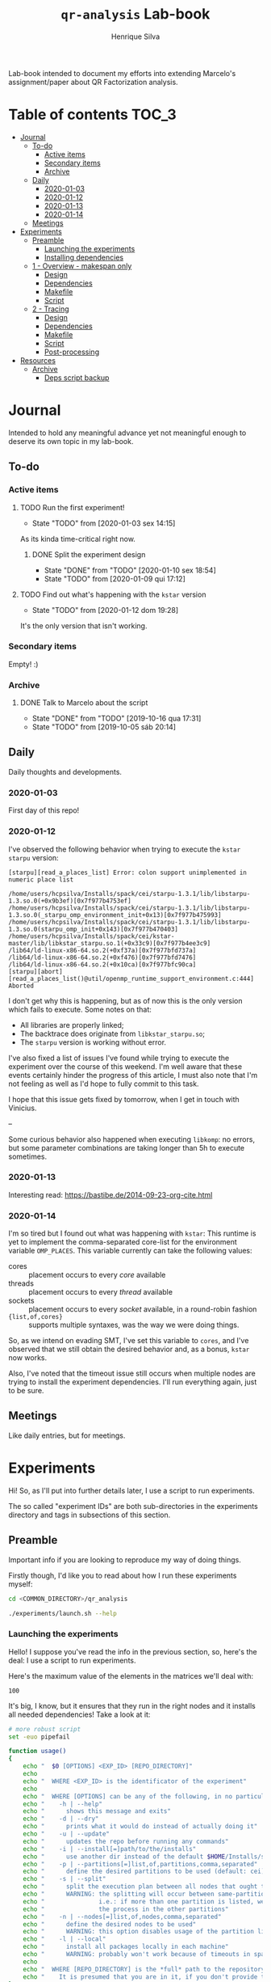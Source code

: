 #+title: =qr-analysis= Lab-book
#+author: Henrique Silva
#+email: hcpsilva@inf.ufrgs.br
#+infojs_opt:
#+property: session *R*
#+property: cache yes
#+property: results graphics
#+property: exports both
#+property: tangle yes
#+seq_todo: TODO(t!) STARTED(s!) WAITING(w!) | DONE(d!) CANCELLED(c!) DEFERRED(f!)

Lab-book intended to document my efforts into extending Marcelo's
assignment/paper about QR Factorization analysis.

* Table of contents                                                   :TOC_3:
- [[#journal][Journal]]
  - [[#to-do][To-do]]
    - [[#active-items][Active items]]
    - [[#secondary-items][Secondary items]]
    - [[#archive][Archive]]
  - [[#daily][Daily]]
    - [[#2020-01-03][2020-01-03]]
    - [[#2020-01-12][2020-01-12]]
    - [[#2020-01-13][2020-01-13]]
    - [[#2020-01-14][2020-01-14]]
  - [[#meetings][Meetings]]
- [[#experiments][Experiments]]
  - [[#preamble][Preamble]]
    - [[#launching-the-experiments][Launching the experiments]]
    - [[#installing-dependencies][Installing dependencies]]
  - [[#1---overview---makespan-only][1 - Overview - makespan only]]
    - [[#design][Design]]
    - [[#dependencies][Dependencies]]
    - [[#makefile][Makefile]]
    - [[#script][Script]]
  - [[#2---tracing][2 - Tracing]]
    - [[#design-1][Design]]
    - [[#dependencies-1][Dependencies]]
    - [[#makefile-1][Makefile]]
    - [[#script-1][Script]]
    - [[#post-processing][Post-processing]]
- [[#resources][Resources]]
  - [[#archive-1][Archive]]
    - [[#deps-script-backup][Deps script backup]]

* Journal
:PROPERTIES:
:ATTACH_DIR: attachments/
:END:

Intended to hold any meaningful advance yet not meaningful enough to deserve its
own topic in my lab-book.

** To-do

*** Active items

**** TODO Run the first experiment!
- State "TODO"       from              [2020-01-03 sex 14:15]

As its kinda time-critical right now.

***** DONE Split the experiment design
CLOSED: [2020-01-10 sex 18:54]
- State "DONE"       from "TODO"       [2020-01-10 sex 18:54]
- State "TODO"       from              [2020-01-09 qui 17:12]

**** TODO Find out what's happening with the =kstar= version
- State "TODO"       from              [2020-01-12 dom 19:28]

It's the only version that isn't working.

*** Secondary items

Empty! :)

*** Archive

**** DONE Talk to Marcelo about the script
CLOSED: [2019-10-16 qua 17:31]
- State "DONE"       from "TODO"       [2019-10-16 qua 17:31]
- State "TODO"       from              [2019-10-05 sáb 20:14]

** Daily

Daily thoughts and developments.

*** 2020-01-03

First day of this repo!

*** 2020-01-12

I've observed the following behavior when trying to execute the =kstar starpu=
version:

#+begin_example
[starpu][read_a_places_list] Error: colon support unimplemented in numeric place list

/home/users/hcpsilva/Installs/spack/cei/starpu-1.3.1/lib/libstarpu-1.3.so.0(+0x9b3ef)[0x7f977b4753ef]
/home/users/hcpsilva/Installs/spack/cei/starpu-1.3.1/lib/libstarpu-1.3.so.0(_starpu_omp_environment_init+0x13)[0x7f977b475993]
/home/users/hcpsilva/Installs/spack/cei/starpu-1.3.1/lib/libstarpu-1.3.so.0(starpu_omp_init+0x143)[0x7f977b470403]
/home/users/hcpsilva/Installs/spack/cei/kstar-master/lib/libkstar_starpu.so.1(+0x33c9)[0x7f977b4ee3c9]
/lib64/ld-linux-x86-64.so.2(+0xf37a)[0x7f977bfd737a]
/lib64/ld-linux-x86-64.so.2(+0xf476)[0x7f977bfd7476]
/lib64/ld-linux-x86-64.so.2(+0x10ca)[0x7f977bfc90ca]
[starpu][abort][read_a_places_list()@util/openmp_runtime_support_environment.c:444]
Aborted
#+end_example

I don't get why this is happening, but as of now this is the only version which
fails to execute. Some notes on that:

- All libraries are properly linked;
- The backtrace does originate from =libkstar_starpu.so=;
- The =starpu= version is working without error.

I've also fixed a list of issues I've found while trying to execute the
experiment over the course of this weekend. I'm well aware that these events
certainly hinder the progress of this article, I must also note that I'm not
feeling as well as I'd hope to fully commit to this task.

I hope that this issue gets fixed by tomorrow, when I get in touch with
Vinicius.

--

Some curious behavior also happened when executing =libkomp=: no errors, but
some parameter combinations are taking longer than 5h to execute sometimes.

*** 2020-01-13

Interesting read: [[https://bastibe.de/2014-09-23-org-cite.html]]

*** 2020-01-14

I'm so tired but I found out what was happening with =kstar=:
This runtime is yet to implement the comma-separated core-list for the
environment variable =OMP_PLACES=. This variable currently can take the
following values:

- cores :: placement occurs to every /core/ available
- threads :: placement occurs to every /thread/ available
- sockets :: placement occurs to every /socket/ available, in a round-robin
             fashion
- ={list,of,cores}= :: supports multiple syntaxes, was the way we were doing
     things.

So, as we intend on evading SMT, I've set this variable to =cores=, and I've
observed that we still obtain the desired behavior and, as a bonus, =kstar= now
works.

Also, I've noted that the timeout issue still occurs when multiple nodes are
trying to install the experiment dependencies. I'll run everything again, just
to be sure.

** Meetings

Like daily entries, but for meetings.

* Experiments

Hi! So, as I'll put into further details later, I use a script to run
experiments.

The so called "experiment IDs" are both sub-directories in the experiments
directory and tags in subsections of this section.

** Preamble

Important info if you are looking to reproduce my way of doing things.

Firstly though, I'd like you to read about how I run these experiments myself:

#+begin_src bash :exports both
cd <COMMON_DIRECTORY>/qr_analysis

./experiments/launch.sh --help
#+end_src

*** Launching the experiments

Hello! I suppose you've read the info in the previous section, so, here's the
deal: I use a script to run experiments.

Here's the maximum value of the elements in the matrices we'll deal with:

#+name: values_range
#+begin_src bash :results output :exports results
echo 100
#+end_src

#+RESULTS: values_range
: 100

It's big, I know, but it ensures that they run in the right nodes and it
installs all needed dependencies! Take a look at it:

#+begin_src bash :shebang "#!/bin/bash" :results none :tangle experiments/launch.sh
# more robust script
set -euo pipefail

function usage()
{
    echo "  $0 [OPTIONS] <EXP_ID> [REPO_DIRECTORY]"
    echo
    echo "  WHERE <EXP_ID> is the identificator of the experiment"
    echo
    echo "  WHERE [OPTIONS] can be any of the following, in no particular order:"
    echo "    -h | --help"
    echo "      shows this message and exits"
    echo "    -d | --dry"
    echo "      prints what it would do instead of actually doing it"
    echo "    -u | --update"
    echo "      updates the repo before running any commands"
    echo "    -i | --install[=]path/to/the/installs"
    echo "      use another dir instead of the default $HOME/Installs/spack"
    echo "    -p | --partitions[=]list,of,partitions,comma,separated"
    echo "      define the desired partitions to be used (default: cei)"
    echo "    -s | --split"
    echo "      split the execution plan between all nodes that ought to be used"
    echo "      WARNING: the splitting will occur between same-partition nodes only"
    echo "               i.e.: if more than one partition is listed, we'll repeat"
    echo "               the process in the other partitions"
    echo "    -n | --nodes[=]list,of,nodes,comma,separated"
    echo "      define the desired nodes to be used"
    echo "      WARNING: this option disables usage of the partition list!"
    echo "    -l | --local"
    echo "      install all packages locally in each machine"
    echo "      WARNING: probably won't work because of timeouts in spack"
    echo
    echo "  WHERE [REPO_DIRECTORY] is the *full* path to the repository"
    echo "    It is presumed that you are in it, if you don't provide this argument"
}

for i in "$@"; do
    case $i in
        -h|--help)
            echo "USAGE:"
            usage
            exit
            ;;
        -d|--dry)
            DRY=echo
            shift
            ;;
        -u|--update)
            git pull
            shift
            ;;
        --install=*)
            INSTALL_DIR=${i#*=}
            shift
            ;;
        -i|--install)
            shift
            INSTALL_DIR=$1
            shift
            ;;
        -s|--split)
            SPLIT=true
            shift
            ;;
        --partitions=*)
            PARTITIONLIST=$(tr ',' ' ' <<<${i#*=})
            shift
            ;;
        -p|--partitions)
            shift
            PARTITIONLIST=$(tr ',' ' ' <<<$1)
            shift
            ;;
        --nodes=*)
            NODELIST=$(tr ',' '\n' <<<${i#*=})
            PARTITIONLIST=$(sed -E 's/([0-9]+)//g' <<<$NODELIST | uniq | xargs)
            shift
            ;;
        -n|--nodes)
            shift
            NODELIST=$(tr ',' '\n' <<<$1)
            PARTITIONLIST=$(sed -E 's/([0-9]+)//g' <<<$NODELIST | uniq | xargs)
            shift
            ;;
        -l|--local)
            INSTALL_DIR=/scratch/$USER/.installs
            LOCAL=true
            shift
            ;;
    esac
done

# directory with needed dependencies installed
INSTALL_DIR=${INSTALL_DIR:-$HOME/Installs/spack}

# the experiment id
EXPERIMENT_ID=$1

# the work (repo) dir
REPO_DIR=${2:-$PWD}

# default run partition
PARTITIONLIST=${PARTITIONLIST:-cei}

# local install boolean
LOCAL=${LOCAL:-false}

# the split plan boolean
SPLIT=${SPLIT:-false}

if [[ $REPO_DIR != /* ]]; then
    echo "Path to repository is not absolute, please use the absolute path..."
    exit
fi

if [[ $INSTALL_DIR != /* ]]; then
    echo "Path to installation dir is not absolute, please use the absolute path..."
    exit
fi

EXP_DIR=$(find $REPO_DIR -type d -path "*/experiments/$EXPERIMENT_ID")
if [ ! -n "$EXP_DIR" ]; then
    echo "There isn't any experiment with this ID..."
    exit
fi

pushd $REPO_DIR

for partition in $PARTITIONLIST; do
    # lets install all needed dependencies first
    echo "-> Launching dependency installing job for partition $partition!"
    if [ $LOCAL != true ]; then
        ${DRY:-} sbatch \
            -p ${partition} \
            -N 1 \
            -J dependencies_${EXPERIMENT_ID}_${partition} \
            -W \
            $(dirname $EXP_DIR)/deps.sh $INSTALL_DIR $EXP_DIR
        echo
    fi
    echo "... and done!"
    echo

    # change the gppd-info to sinfo when porting
    ALLNODES=$(gppd-info --long --Node -S NODELIST -p $partition -h | awk '{print $1 "_" $5}')
    if [ -z ${NODELIST+x} ]; then
        nodes=$(paste -s -d" " - <<<$ALLNODES)
    else
        nodes=$(grep "$NODELIST" <<<$ALLNODES | paste -s -d" " -)
    fi

    # splits the plan if we were told to
    if [ $SPLIT = true ]; then
        num_nodes=$(wc -w <<<$nodes)
        ${DRY:-} rm -f $EXP_DIR/runs.plan.${partition}.*
        ${DRY:-} split -n l/$num_nodes -d -a 1 $EXP_DIR/runs.plan $EXP_DIR/runs.plan.${partition}.
    fi

    # counter to access the correct plan
    plan_part=${num_nodes:+0}

    for execution in $nodes; do
        # launch the slurm script for this node
        echo "Launching job for node ${execution%%_*}..."
        ${DRY:-} sbatch \
            -p ${partition} \
            -w ${execution%%_*} \
            -c ${execution#*_} \
            -J qr_analysis_${EXPERIMENT_ID} \
            $EXP_DIR/exp.slurm $EXPERIMENT_ID $EXP_DIR $INSTALL_DIR $LOCAL ${plan_part:-}

        if [ ! -z ${plan_part:+z} ]; then
            plan_part=$((plan_part+1))
        fi
    done

    echo
done

popd
#+end_src

*** Installing dependencies

Here shall lie the automatic dependencies installer...

#+begin_src bash :shebang "#!/bin/bash" :results none :tangle experiments/deps.sh
#SBATCH --time=3:00:00
#SBATCH --chdir=.
#SBATCH --output=/home/users/hcpsilva/slurm_outputs/%x_%j.out
#SBATCH --error=/home/users/hcpsilva/slurm_outputs/%x_%j.err
#SBATCH --mail-type=END,FAIL
#SBATCH --mail-user=hcpsilva@inf.ufrgs.br

# more robust script
set -euo pipefail

# to install spack dependencies
function spack_install_spec {
    SPEC=$1
    ARCH=$2

    name_version=${SPEC%%[~|+|^]*}
    dir_name=$(echo $name_version | tr '@' '-')

    # if we fall here, we have already installed the package
    [ -d $dir_name ] && return 0

    echo "${name_version} not yet installed!"
    mkdir $dir_name
    spack install --keep-stage $SPEC arch=$ARCH
    spack view -d true soft -i $dir_name $SPEC arch=$ARCH

    [ ! -f installs.log ] && echo "SPECS HERE INSTALLED" > installs.log
    echo >> installs.log
    echo "PACKAGE:\t${name_version}" >> installs.log
    echo "SPEC:\t${SPEC}" >> installs.log
}

INSTALL_DIR=$1/$SLURM_JOB_PARTITION
EXP_DIR=$2
SPACK_DIR=${3:-$HOME/spack-erad}

pushd $HOME

if [ ! -d $SPACK_DIR ]; then
    echo "spack not yet installed!"
    git clone http://gitlab+deploy-token-127235:BZMob8RJoRPZAdLtsstX@gitlab.com/viniciusvgp/customSpack.git $SPACK_DIR
    pushd $SPACK_DIR
    ./install_spack.sh -symr
    popd
fi

. $SPACK_DIR/src/spack/share/spack/setup-env.sh

# find available compilers for this machine
spack compiler find

# get current node info
arch=$(spack arch)

# create the install dir if there isn't one
[ ! -d $INSTALL_DIR ] && mkdir -p $INSTALL_DIR

pushd $INSTALL_DIR

echo "--> INSTALLING DEPENDENCIES"

while read -r method spec; do
    echo $method $spec

    case $method in
        spack)
            spack_install_spec $spec $arch
            ;;
        manual)
            $EXP_DIR/${spec//@/-}.sh $INSTALL_DIR
            ;;
        ,*)
            echo
            echo "ERROR: method not supported..."
            exit
            ;;
    esac
done < $EXP_DIR/exp.deps

echo
echo "--> DONE"

popd
popd
#+end_src

** WAITING 1 - Overview - makespan only                              :EXP01:
- State "WAITING"    from "STARTED"    [2020-01-09 qui 15:22]
- State "STARTED"    from              [2020-01-09 qui 15:22]

Only a makespan analysis of all different runtime options, no tracing involved

*** Design

The random seed will be:

#+begin_src R :session :results value :exports results
floor(runif(1,1,99999))
#+end_src

#+RESULTS:
: 86229

Finally, the design itself:

#+begin_src R :session :results output :var expKey="exp01"
suppressMessages(library(tidyverse))
suppressMessages(library(DoE.base))

matrix = c(1024, 2048, 4096, 8192, 16384, 32768)
nb = c(32, 64, 128, 256, 512)
method = c("starpu", "libomp", "libgomp", "libkomp_gcc", "libkomp_clang", "kstar_starpu")

complete <- fac.design(
  nfactors=3,
  replications=5,
  repeat.only=FALSE,
  blocks=1,
  randomize=TRUE,
  seed=86229,
  factor.names=list(
    matrix_size=matrix,
    block_size=nb,
    runtime=method)) %>%
  as_tibble %>%
  filter(matrix_size == 8192) %>%
  transmute(id=as.numeric(Blocks), runtime, matrix_size, block_size) %>%
  write_delim(paste0("experiments/", expKey, "/runs.plan"), delim=" ", col_names=FALSE)

# the space delimited file is to help with the posterior parsing in the shell
# script
#+end_src

#+RESULTS:
:
: creating full factorial with 180 runs ...

*** Dependencies

In this experiment we'll need the following =spack= packages:

- starpu-1.3
- llvm
- netlib-lapack
- libkomp
- kstar-starpu

#+begin_src text :exports both :tangle experiments/exp01/exp.deps
spack hdf5@1.10.5~mpi
spack starpu@1.3.1~fxt~poti~examples~mpi+openmp
spack netlib-lapack@3.8.0
manual libomp@6.0
spack libkomp@master+the+affinity+numa~tracing~papi+vardep
spack kstar@master+starpu^starpu@1.3.1~fxt~poti~examples~mpi+openmp
#+end_src

**** libomp-6.0

From the [[https://github.com/llvm-mirror/openmp][LLVM stdlib]]:

#+begin_src bash :shebang "#!/bin/bash" :exports both :results none :tangle experiments/exp01/libomp-6.0.sh
set -euo pipefail

INSTALL_DIR=$1
LIBOMP_DIR=$INSTALL_DIR/libomp-6.0

[ -d $LIBOMP_DIR ] && exit

echo "libomp not yet installed!"
pip install --user lit
mkdir $LIBOMP_DIR
git clone https://github.com/llvm-mirror/openmp.git $LIBOMP_DIR/openmp
pushd $LIBOMP_DIR/openmp
git checkout release_60
mkdir build
pushd build
LLVM_PATHS=$(find /usr/lib -name 'llvm-[0-9]*' | sed -e 's/$/\/bin/' | paste -s -d':' -)
export PATH+=:$LLVM_PATHS
cmake \
    -DCMAKE_C_COMPILER=clang \
    -DCMAKE_CXX_COMPILER=clang++ \
    -DCMAKE_INSTALL_PREFIX=$LIBOMP_DIR \
    -DLIBOMP_OMPT_SUPPORT=on \
    -DLIBOMP_OMPT_OPTIONAL=on \
    -DLIBOMP_STATS=on \
    ..
make -j
make -j install
popd
popd
#+end_src

*** Makefile

The =makefile= used in this experiment!

#+begin_src makefile :tangle experiments/exp01/code/Makefile
OBJ_DIR := bin
OUT_DIR := build
SRC_DIR := src
LIB_DIR := lib
INC_DIR := include

DEBUG :=

LIB_EXTRA :=
INC_EXTRA :=

#	- Compilation flags:
#	Compiler and language version
CC := gcc
KSTAR := kstar --runtime starpu
DEBUGF := $(if $(DEBUG),-g -fsanitize=address)
CFLAGS :=\
	-Wall \
	-Wextra \
	-Wpedantic \
	-Wshadow \
	-Wunreachable-code
OMP := -fopenmp
OPT := $(if $(DEBUG),-O0,-O2 -march=native)
LIB := -L$(LIB_DIR) $(LIB_EXTRA)\
	$(shell pkg-config lapack lapacke blas --libs)\
	-lm
INC := -I$(INC_DIR) -I$(SRC_DIR) $(INC_EXTRA)\
	$(shell pkg-config lapack lapacke blas --cflags)

#	Should be defined in the command line
LIBOMP_LIB :=
LIBOMP_INC :=
LIBOMP := -L$(LIBOMP_LIB) -Wl,--rpath,$(LIBOMP_LIB) -I$(LIBOMP_INC)

################################################################################
#	Files:

#	- Path to all final binaries:
TARGET := $(OUT_DIR)/block_qr_libgomp $(OUT_DIR)/block_qr_starpu $(OUT_DIR)/block_qr_libomp $(OUT_DIR)/matrix_generator $(OUT_DIR)/block_qr_kstar_starpu

################################################################################
#	Targets:

.DEFAULT_GOAL = all

all: $(TARGET)

#
# mutils
#
$(OBJ_DIR)/mutils.o: $(SRC_DIR)/mutils/mutils.c
	$(CC) -c -o $@ $^ $(INC) $(CFLAGS)

$(OBJ_DIR)/mutils_kstar.o: $(SRC_DIR)/mutils/mutils.c
	$(KSTAR) -c -o $@ $^ $(INC) $(CFLAGS)

#
# OPENMP task based parallel blocked QR factorization
#
$(OBJ_DIR)/block_qr_libgomp.o: $(SRC_DIR)/block_qr_openmp.c
	$(CC) -c -o $@ $^ $(INC) $(OMP) $(CFLAGS)

$(OUT_DIR)/block_qr_libgomp: $(OBJ_DIR)/block_qr_libgomp.o $(OBJ_DIR)/mutils.o
	$(CC) -o $@ $^ $(OMP) $(LIB)

#
# STARPU task based parallel blocked QR factorization
#
$(OBJ_DIR)/block_qr_starpu.o: $(SRC_DIR)/block_qr_starpu.c
	$(CC) -c -o $@ $^ $(INC) $(shell pkg-config starpu-1.3 --cflags) $(CFLAGS)

$(OUT_DIR)/block_qr_starpu: $(OBJ_DIR)/block_qr_starpu.o $(OBJ_DIR)/mutils.o
	$(CC) -o $@ $^ $(INC) $(shell pkg-config starpu-1.3 hwloc --libs --cflags) $(LIB)


#
# OpenMP with llvm runtime (libomp)
#
$(OBJ_DIR)/block_qr_libomp.o: $(SRC_DIR)/block_qr_openmp.c
	$(CC) -c -o $@ $^ $(INC) $(OMP) $(LIBOMP) $(CFLAGS)

$(OUT_DIR)/block_qr_libomp: $(OBJ_DIR)/block_qr_libomp.o $(OBJ_DIR)/mutils.o
	$(CC) -o $@ $^ $(LIB) $(OMP) $(LIBOMP)

#
# Kstar with starpu runtime
#
$(OBJ_DIR)/block_qr_kstar_starpu.o: $(SRC_DIR)/block_qr_openmp.c
	$(KSTAR) -c -o $@ $^ $(INC) $(OMP) $(CFLAGS)

$(OUT_DIR)/block_qr_kstar_starpu: $(OBJ_DIR)/block_qr_kstar_starpu.o $(OBJ_DIR)/mutils_kstar.o
	$(KSTAR) -o $@ $^ $(LIB) $(OMP)

#
# Matrix Generator
#
$(OUT_DIR)/matrix_generator: $(SRC_DIR)/matrix_generator.c
	$(CC) -o $@ $^ $(CFLAGS)

# misc

print-%:
	@echo $* = $($*)

clean:
	rm -f $(OBJ_DIR)/*.o $(INC_DIR)/*~ $(TARGET) $(LIB_DIR)/*.so *~ *.o
#+end_src

*** Script

I'm using my script as a base because his script is, well, not pretty.

#+begin_src bash :shebang "#!/bin/bash" :tangle experiments/exp01/exp.slurm
#SBATCH --time=24:00:00
#SBATCH --chdir=.
#SBATCH --output=/home/users/hcpsilva/slurm_outputs/%x_%j.out
#SBATCH --error=/home/users/hcpsilva/slurm_outputs/%x_%j.err
#SBATCH --mail-type=END,FAIL
#SBATCH --mail-user=hcpsilva@inf.ufrgs.br

# more robust script
# set -euo pipefail

# parameters:
# the experiment ID, defined in the lab-book
EXP_ID=$1
# the experiment directory
EXP_DIR=$2
# the path to the directory where we'll find the needed packages
INSTALL=$3
# local run?
LOCAL=$4
# are we splitting plans?
PLAN_SUFFIX=${5:+.${SLURM_JOB_PARTITION}.}${5:-}

# node name
HOST=$(hostname)

# maximum element value (defined in experiment design)
MAXVAL=100

# experiment name (which is the ID and the machine and its core count)
EXP_NAME=${EXP_ID}_${HOST}_${SLURM_CPUS_ON_NODE}

# seed generated in project design
RAND_SEED=86229

# go to the scratch dir to execute our operations
cd $SCRATCH

# clean up my scratch dir
rm -rf *

# if the LOCAL argument is true, install everything locally
# (we presume that the path is $INSTALL is local)
[ $LOCAL = true ] && $(dirname $EXP_DIR)/deps.sh $INSTALL $EXP_DIR $SCRATCH/.spack

INSTALL+=/$SLURM_JOB_PARTITION

STARPU_PATH=$(readlink -f $INSTALL/starpu-1.3.1)
LIBOMP_PATH=$(readlink -f $INSTALL/libomp-6.0)
LAPACK_PATH=$(readlink -f $INSTALL/netlib-lapack-3.8.0)
HDF5_PATH=$(readlink -f $INSTALL/hdf5-1.10.5)
LIBKOMP_PATH=$(readlink -f $INSTALL/libkomp-master)
KSTAR_PATH=$(readlink -f $INSTALL/kstar-master)

PATH+=:$STARPU_PATH/bin
PATH+=:$KSTAR_PATH/bin
export PATH=$PATH

PKG_CONFIG_PATH+=:$STARPU_PATH/lib/pkgconfig
PKG_CONFIG_PATH+=:$LAPACK_PATH/lib/pkgconfig
export PKG_CONFIG_PATH=$PKG_CONFIG_PATH

# prepare env variables
threads_per_core=$(lscpu | grep "per core" | awk '{print $4}')
real_core_count=$((${SLURM_CPUS_ON_NODE} / ${threads_per_core:-1}))
export STARPU_NCPU=$real_core_count
export OMP_NUM_THREADS=$real_core_count
export STARPU_FXT_TRACE=0
export KAAPI_RECORD_TRACE=0
export OMP_PLACES=cores
export OMP_PROC_BIND=true
export KMP_STACKSIZE=$((1024*1024*34))

echo "Environment variables set up!"

# prepare our directory
mkdir $EXP_NAME
pushd $EXP_NAME

# copy the code folder
cp -r $EXP_DIR/code code
mkdir results

pushd code
make clean
make all LIBOMP_LIB="$LIBOMP_PATH/lib" LIBOMP_INC="$LIBOMP_PATH/include"
ln -s $PWD/build/block_qr_libomp $PWD/build/block_qr_libkomp_clang
ln -s $PWD/build/block_qr_libgomp $PWD/build/block_qr_libkomp_gcc
popd

# init the results csv
results_csv=results/${HOST}_data.csv
echo "node,rep_id,matrix_size,block_size,runtime,compute_time,total_time" > $results_csv

# execute the experiment
while read -r id runtime matrix num_blocks; do
    echo "-> Parameters set to: $runtime $matrix $num_blocks"

    # output log file
    log_file=results/${runtime}_${matrix}_${num_blocks}_${id}.log

    # execute given runtime and log results

    LD_LIBRARY_PATH=$LAPACK_PATH/lib

    if [[ $runtime = starpu ]] || [[ $runtime = kstar_starpu ]]; then
        LD_LIBRARY_PATH+=:$HDF5_PATH/lib
        LD_LIBRARY_PATH+=:$STARPU_PATH/lib
    elif [[ $runtime = kstar_starpu ]]; then
        LD_LIBRARY_PATH+=:$KSTAR_PATH/lib
    elif [[ $runtime = openmp ]]; then
        LD_LIBRARY_PATH+=:$LIBOMP_PATH/lib
    elif [[ $runtime = libkomp_gcc ]] || [[ $runtime = libkomp_clang ]]; then
        LD_LIBRARY_PATH+=:$LIBKOMP_PATH/lib
    fi

    export LD_LIBRARY_PATH=$LD_LIBRARY_PATH

    timeout 1h ./code/build/block_qr_$runtime \
            $matrix \
            $num_blocks \
            $RAND_SEED \
            $MAXVAL > $log_file 2>&1

    # get compute and total times from output
    ctime=$(grep -w compute_time $log_file | awk '{print $2}')
    ttime=$(grep -w total_time $log_file | awk '{print $2}')

    # add the execution data to the csv
    echo ${HOST},${id},${matrix},${num_blocks},${runtime},${ctime},${ttime} >> $results_csv

    echo
done < $EXP_DIR/runs.plan${PLAN_SUFFIX:-}

# gather node info
./code/scripts/node_info.sh > env.node

# create the data dir if it isn't already there
[ ! -d $EXP_DIR/data ] && mkdir $EXP_DIR/data

# zip everything and commit to EXP_DIR
tar czf $EXP_DIR/data/${EXP_NAME}_data.tar.gz *

popd
rm -rf $SCRATCH/*
#+end_src

** STARTED 2 - Tracing
- State "STARTED"    from              [2020-01-09 qui 15:22]

Following the idea behind the third experiment, this experiment is a reduced
version of experiment 02! I'll use the same matrix size as the third experiment,
=8192=.

*** Design

Again we are going with an exhaustive design until second notice.

The random seed will be:

#+begin_src R :session :results value :exports results
floor(runif(1,1,99999))
#+end_src

#+RESULTS:
: 15195

And the design:

#+begin_src R :session :results none
suppressMessages(library(tidyverse))
suppressMessages(library(DoE.base))

matrix = c(1024, 2048, 4096, 8192, 16384, 32768)
nb = c(32, 64, 128, 256, 512)
method = c("starpu", "ompt", "scorep", "libkomp_gcc", "libkomp_clang", "kstar_starpu")

fac.design(
  nfactors=3,
  replications=1,
  repeat.only=FALSE,
  blocks=1,
  randomize=TRUE,
  seed=15195,
  factor.names=list(
    matrix_size=matrix,
    block_size=nb,
    runtime=method)) %>%
  as_tibble %>%
  filter(matrix_size == 8192) %>%
  transmute(runtime, matrix_size, block_size) %>%
  write_delim("experiments/exp02/runs.plan", delim=" ", col_names=FALSE)

# the space delimited file is to help with the posterior parsing in the shell
# script
#+end_src

*** Dependencies

In this experiment we'll need the following =spack= packages:

- starpu-1.3
- llvm
- netlib-lapack
- scorep

#+begin_src bash :tangle experiments/exp02/exp.deps
spack hdf5@1.10.5~mpi
spack starpu@1.3.1+fxt+poti~examples~mpi+openmp
spack netlib-lapack@3.8.0
manual libomp@6.0
spack libkomp@master+the+affinity+numa+tracing+papi+vardep
spack kstar@master+starpu^starpu@1.3.1+fxt+poti~examples~mpi+openmp
spack scorep@6.0
#+end_src

**** libomp-6.0

From the [[https://github.com/llvm-mirror/openmp][LLVM stdlib]]:

#+begin_src bash :shebang "#!/bin/bash" :exports both :results none :tangle experiments/exp02/libomp-6.0.sh
set -euo pipefail

INSTALL_DIR=$1
LIBOMP_DIR=$INSTALL_DIR/libomp-6.0

[ -d $LIBOMP_DIR ] && exit

echo "libomp not yet installed!"
pip install --user lit
mkdir $LIBOMP_DIR
git clone https://github.com/llvm-mirror/openmp.git $LIBOMP_DIR/openmp
pushd $LIBOMP_DIR/openmp
git checkout release_60
mkdir build
pushd build
LLVM_PATHS=$(find /usr/lib -name 'llvm-[0-9]*' | sed -e 's/$/\/bin/' | paste -s -d':' -)
export PATH+=:$LLVM_PATHS
cmake \
    -DCMAKE_C_COMPILER=clang \
    -DCMAKE_CXX_COMPILER=clang++ \
    -DCMAKE_INSTALL_PREFIX=$LIBOMP_DIR \
    -DLIBOMP_OMPT_SUPPORT=on \
    -DLIBOMP_OMPT_OPTIONAL=on \
    -DLIBOMP_STATS=on \
    ..
make -j
make -j install
popd
popd
#+end_src

*** Makefile

The =makefile= used in this experiment!

#+begin_src makefile :tangle experiments/exp02/code/Makefile
OBJ_DIR := bin
OUT_DIR := build
SRC_DIR := src
LIB_DIR := lib
INC_DIR := include

DEBUG :=

#	- Compilation flags:
#	Compiler and language version
CC := gcc
PRELINK := scorep
DEBUGF := $(if $(DEBUG),-g -fsanitize=address)
CFLAGS :=\
	-Wall \
	-Wextra \
	-Wpedantic \
	-Wshadow \
	-Wunreachable-code
OMP := -fopenmp
OPT := $(if $(DEBUG),-O0,-O2 -march=native)
LIB := -L$(LIB_DIR) \
	$(shell pkg-config lapack lapacke blas --libs)\
	-lm
INC := -I$(INC_DIR) -I$(SRC_DIR) \
	$(shell pkg-config lapack lapacke blas --cflags)

# LIBOMP := -L$(LIBOMP_LIB) -Wl,--rpath,$(LIBOMP_LIB) -I$(LIBOMP_INC)

#	Should be defined in the command line
LIBOMP_LIB :=
LIBOMP_INC :=
LIBOMP := -L$(LIBOMP_LIB) -Wl,--rpath,$(LIBOMP_LIB) -I$(LIBOMP_INC)

################################################################################
#	Files:

# 	- List of targets
TARGET_EXE := $(OUT_DIR)/block_qr_scorep $(OUT_DIR)/block_qr_starpu $(OUT_DIR)/block_qr_ompt $(OUT_DIR)/matrix_generator $(OUT_DIR)/block_qr_kstar_starpu

#	- Path to all final libraries:
TARGET_LIB := $(patsubst %, $(LIB_DIR)/lib%.so, $(shell basename $(shell find $(LIB_DIR)/* -maxdepth 0 -type d)))

################################################################################
#	Targets:

.DEFAULT_GOAL = all

all: $(TARGET_LIB) $(TARGET_EXE)

#
# mutils
#
$(OBJ_DIR)/mutils.o: $(SRC_DIR)/mutils/mutils.c
	$(CC) -c -o $@ $^ $(INC) $(CFLAGS)

$(OBJ_DIR)/mutils_kstar.o: $(SRC_DIR)/mutils/mutils.c
	$(KSTAR) -c -o $@ $^ $(INC) $(CFLAGS)

#
# SCOREP - OPENMP task based parallel blocked QR factorization
#
$(OUT_DIR)/block_qr_scorep: $(SRC_DIR)/block_qr_openmp.c $(OBJ_DIR)/mutils.o
	$(PRELINK) $(CC) -o $@ $^ $(INC) $(OMP) $(LIB) $(CFLAGS)

#
# STARPU task based parallel blocked QR factorization
#
$(OUT_DIR)/block_qr_starpu: $(SRC_DIR)/block_qr_starpu.c $(OBJ_DIR)/mutils.o
	$(CC) -o $@ $^ $(INC) $(shell pkg-config starpu-1.3 hwloc fxt poti --libs --cflags) $(LIB) $(CFLAGS)

#
# Lib for getting OMPT traces
#
$(LIB_DIR)/libinit.so: $(LIB_DIR)/init/initialization.c $(LIB_DIR)/init/initialization.h
	$(CC) $^ -o $@ -shared -fPIC $(CFLAGS) $(LIBOMP) $(OMP)

$(OUT_DIR)/block_qr_ompt: $(SRC_DIR)/block_qr_ompt.c $(OBJ_DIR)/mutils.o
	$(CC) -o $@ $^ $(INC) $(LIB) $(CFLAGS) $(OMP) $(LIBOMP) -DDYN_TOOL -linit

#
# Kstar with starpu runtime
#
$(OBJ_DIR)/block_qr_kstar_starpu.o: $(SRC_DIR)/block_qr_openmp.c
	$(KSTAR) -c -o $@ $^ $(INC) $(OMP) $(LIBOMP) $(CFLAGS)

$(OUT_DIR)/block_qr_kstar_starpu: $(OBJ_DIR)/block_qr_kstar_starpu.o $(OBJ_DIR)/mutils_kstar.o
	$(KSTAR) -o $@ $^ $(shell pkg-config starpu-1.3 hwloc fxt poti --libs) $(LIB) $(OMP) $(LIBOMP)

#
# Matrix Generator
#
$(OUT_DIR)/matrix_generator: $(SRC_DIR)/matrix_generator.c
	$(CC) -o $@ $^ $(CFLAGS)

print-%:
	@echo "$* == $($*)"

clean:
	rm -f $(OBJ_DIR)/*.o $(INC_DIR)/*~ $(OUT_DIR)/* $(TARGET_EXE) $(LIB_DIR)/*.so *~ *.o
#+end_src

*** Script

It's going to be based off the last script...

#+begin_src bash :shebang "#!/bin/bash" :tangle experiments/exp02/exp.slurm
#SBATCH --time=24:00:00
#SBATCH --chdir=.
#SBATCH --output=/home/users/hcpsilva/slurm_outputs/%x_%j.out
#SBATCH --error=/home/users/hcpsilva/slurm_outputs/%x_%j.err
#SBATCH --mail-type=END,FAIL
#SBATCH --mail-user=hcpsilva@inf.ufrgs.br

# more robust script
set -euo pipefail

# parameters:
# the experiment ID, defined in the lab-book
EXP_ID=$1
# the experiment directory
EXP_DIR=$2
# the path to the directory where we'll find the needed packages
INSTALL=$3/$SLURM_JOB_PARTITION
# local run?
LOCAL=$4
# are we splitting plans?
PLAN_SUFFIX=${5:+.${SLURM_JOB_PARTITION}.}${5:-}

# node name
HOST=$(hostname)

# maximum element value (defined in experiment design)
MAXVAL=100

# experiment name (which is the ID and the machine and its core count)
EXP_NAME=${EXP_ID}_${HOST}_${SLURM_CPUS_ON_NODE}

# seed generated in project design
RAND_SEED=15195

# go to the scratch dir to execute our operations
cd $SCRATCH

# clean up my scratch dir
rm -rf *

# if the LOCAL argument is true, install everything locally
# (we presume that the path is $INSTALL is local)
[ $LOCAL = true ] && $EXP_DIR/deps.sh $INSTALL ./spack

STARPU_PATH=$(readlink -f $INSTALL/starpu-1.3.1)
LIBOMP_PATH=$(readlink -f $INSTALL/libomp-6.0)
LAPACK_PATH=$(readlink -f $INSTALL/netlib-lapack-3.8.0)
SCOREP_PATH=$(readlink -f $INSTALL/scorep-6.0)
HDF5_PATH=$(readlink -f $INSTALL/hdf5-1.10.5)
LIBKOMP_PATH=$(readlink -f $INSTALL/libkomp-master)
KSTAR_PATH=$(readlink -f $INSTALL/kstar-master)

PATH+=:$STARPU_PATH/bin
PATH+=:$SCOREP_PATH/bin
export PATH=$PATH

PKG_CONFIG_PATH+=:$STARPU_PATH/lib/pkgconfig
PKG_CONFIG_PATH+=:$LAPACK_PATH/lib/pkgconfig
export PKG_CONFIG_PATH=$PKG_CONFIG_PATH

# prepare env variables
threads_per_core=$(lscpu | grep "per core" | awk '{print $4}')
real_core_count=$((${SLURM_CPUS_ON_NODE} / ${threads_per_core:-1}))
export STARPU_NCPU=$real_core_count
export OMP_NUM_THREADS=$real_core_count
export OMP_PLACES=cores
export OMP_PROC_BIND=true

export SCOREP_ENABLE_PROFILING=true
export SCOREP_ENABLE_TRACING=true
export SCOREP_VERBOSE=true
export SCOREP_TIMER=gettimeofday
# why 8G?
export SCOREP_TOTAL_MEMORY=8G

echo "Environment variables set up!"

# prepare our directory
mkdir $EXP_NAME
pushd $EXP_NAME

# copy the code folder
cp -r $EXP_DIR/code code
mkdir results

mkdir results/libgomp
mkdir results/starpu
mkdir results/libomp

LIBGOMP_TRACE_DIR=$(readlink -f results)/libgomp
STARPU_TRACE_DIR=$(readlink -f results)/starpu
LIBOMP_TRACE_DIR=$(readlink -f results)/libomp

export STARPU_FXT_TRACE=1

export SCOREP_EXPERIMENT_DIRECTORY=$LIBGOMP_TRACE_DIR

pushd code
make clean
make all LIBOMP_LIB="$LIBOMP_PATH/lib" LIBOMP_INC="$LIBOMP_PATH/include"
ln -s $PWD/build/block_qr_libomp $PWD/build/block_qr_libkomp_clang
ln -s $PWD/build/block_qr_libgomp $PWD/build/block_qr_libkomp_gcc
popd

# init the results csv
results_csv=results/${HOST}_data.csv
echo "node,matrix_size,block_size,runtime,compute_time,total_time" > $results_csv

# execute the experiment
while read -r runtime matrix num_blocks; do
    echo "-> Parameters set to: $runtime $matrix $num_blocks"
    run_id=${runtime}_${matrix}_${num_blocks}

    # output log file
    log_file=results/${run_id}.log

    LD_LIBRARY_PATH=$(readlink -f code/lib):$LAPACK_PATH/lib

    if [[ $runtime = starpu ]] || [[ $runtime = kstar_starpu ]]; then
        LD_LIBRARY_PATH+=:$HDF5_PATH/lib
        LD_LIBRARY_PATH+=:$STARPU_PATH/lib
    elif [[ $runtime = kstar_starpu ]]; then
        LD_LIBRARY_PATH+=:$KSTAR_PATH/lib
    elif [[ $runtime = openmp ]]; then
        LD_LIBRARY_PATH+=:$LIBOMP_PATH/lib
    elif [[ $runtime = libkomp_gcc ]] || [[ $runtime = libkomp_clang ]]; then
        LD_LIBRARY_PATH+=:$LIBKOMP_PATH/lib
    fi

    export LD_LIBRARY_PATH=$LD_LIBRARY_PATH

    # execute given runtime and log results
    ./code/build/block_qr_$runtime \
         $matrix \
         $num_blocks \
         $RAND_SEED \
         $MAXVAL > $log_file 2>&1

    # get compute and total times from output
    ctime=$(grep -w compute_time $log_file | awk '{print $2}')
    ttime=$(grep -w total_time $log_file | awk '{print $2}')

    case $runtime in
        starpu)
            mv /tmp/prof_file_${USER}_0 $STARPU_TRACE_DIR/${run_id}.trace
            ;;
        scorep)
            pid=0
            for file in $(find . -maxdepth 1 -name 'scorep-prof*'); do
                mv $file $LIBGOMP_TRACE_DIR/${run_id}_${pid}.trace
                pid=$((pid+1))
            done
            ;;
        ompt)
            mv events.out $LIBOMP_TRACE_DIR/${run_id}.trace
            ;;
        libkomp_gcc|libkomp_clang)
            echo
            ;;
        kstar_starpu)
            echo
            ;;
    esac

    # add the execution data to the csv
    echo ${HOST},${matrix},${num_blocks},${runtime},${ctime},${ttime} >> $results_csv

    echo
done < $EXP_DIR/runs.plan${PLAN_SUFFIX:-}

# gather node info
./code/scripts/node_info.sh > env.node

# create the data dir if it isn't already there
[ ! -d $EXP_DIR/data ] && mkdir $EXP_DIR/data

# zip everything and commit to EXP_DIR
tar czf $EXP_DIR/data/${EXP_NAME}_data.tar.gz *

popd
rm -rf $SCRATCH/*
#+end_src

*** Post-processing

Now we gotta do some post-processing in order to manipulate all collected data.

#+begin_src bash :exports both :results output
set -euo pipefail

DATA_DIR=experiments/exp02/data

for tar_file in $DATA_DIR/*.tar.gz; do
    echo "Extracting ${tar_file}..."
    mkdir ${tar_file%.tar.gz}
    tar xzf $tar_file -C ${tar_file%.tar.gz}
done

echo "Done extracting the files!"
#+end_src

#+RESULTS:
: Extracting experiments/exp04/data/exp04_cei1_48_data.tar.gz...
: Extracting experiments/exp04/data/exp04_cei2_48_data.tar.gz...
: Extracting experiments/exp04/data/exp04_cei3_48_data.tar.gz...
: Extracting experiments/exp04/data/exp04_cei4_48_data.tar.gz...
: Extracting experiments/exp04/data/exp04_cei5_48_data.tar.gz...
: Extracting experiments/exp04/data/exp04_cei6_48_data.tar.gz...
: Extracting experiments/exp04/data/exp04_cei7_48_data.tar.gz...
: Extracting experiments/exp04/data/exp04_cei8_48_data.tar.gz...
: Done extracting the files!

With all files extracted, lets collect the traces and transform them into
CSVs...

**** libomp -> csv

A simple R function using =tidyr= will work here:

#+begin_src R :session :results output :exports both
options(crayon.enabled = FALSE)
supressMessages(library(tidyverse))
supressMessages(library(functional))

libomp_csv <- function(trace_file, out_file) {
  trace_file %>%
    read_delim(delim = " ", col_names = FALSE, col_types = cols()) %>%
    rename(thread = X1,
           task = X2,
           callback = X3,
           operation = X4,
           time = X5) %>%
    write_csv(out_file)
}

data_dir <- "experiments/exp04/data"

data_dir %>%
  list.files(pattern = glob2rx("ompt*.trace"),
             recursive = TRUE, full.names = TRUE) %>%
  mapply(., FUN = libomp_csv, lapply(paste, ., ".csv", sep = ""))
#+end_src

**** libgomp -> csv

Here we'll need an extra script to do the conversion, called
=otf2ompprint2paje.pl=:

#+begin_src bash :exports both :results output
# attention!
# you need both scorep and pajeng installed in order to run this command
# also, be sure that both are in your path

cd experiments/exp04/data

for trace_file in $(find . -name 'scorep*.trace'); do
    ./scripts/otf2ompprint2paje.pl $trace_file |
        pj_dump --user-defined |
        grep ^State > ${trace_file}.csv
done
#+end_src

Then, lets put that generated CSV in an acceptable shape:

#+begin_src R :session :results output :exports both
options(crayon.enabled = FALSE)
supressMessages(library(tidyverse))
supressMessages(library(functional))

libgomp_csv <- function(trace_file, out_file) {
  trace_file %>%
    read_csv(col_names = FALSE, col_types = cols(), trim_ws = TRUE) %>%
    rename(worker = X2,
           start = X4,
           end = X5,
           duration = X6,
           imbrication = X7,
           value = X8,
           job.id = X9) %>%
    write_csv(out_file)
}

data_dir <- "experiments/exp04/data"

data_dir %>%
  list.files(pattern = glob2rx("scorep*.trace.csv"),
             recursive = TRUE, full.names = TRUE) %>%
  mapply(., FUN = libomp_csv, .)
#+end_src

**** starpu -> csv

Here, we'll use =starvz=! Given that =starvz= presumes the default file name for
StarPU traces, we'll do some symbolic links in order to analyze those traces.

#+begin_src bash :exports both :results output
set -euo pipefail

process_trace() {
    mkdir -p $2
    pushd $2
    ln -s $1 prof_file_${USER}_0
    # starvz
    # mv files that starvz created
    popd
    rm -rf $2
}

DATA_DIR=$(readlink -f experiments/exp04/data/)
TRACES_STARPU=$(find $DATA_DIR -type f -wholename '*/results/starpu/*.trace')

cd $DATA_DIR

i=0
for file in $TRACES_STARPU; do
    process_trace $file tmp_$((i++)) &
done

wait
#+end_src

* Resources
:PROPERTIES:
:ATTACH_DIR: resources/
:END:

Home to anything I like or think is relevant to the task at hand.

** Archive

Home to old stuff

*** Deps script backup

#+begin_src bash :shebang "#!/bin/bash" :tangle experiments/exp01/deps.sh
#SBATCH --time=3:00:00
#SBATCH --chdir=.
#SBATCH --output=/home/users/hcpsilva/slurm_outputs/%x_%j.out
#SBATCH --error=/home/users/hcpsilva/slurm_outputs/%x_%j.err
#SBATCH --mail-type=END,FAIL
#SBATCH --mail-user=hcpsilva@inf.ufrgs.br

# more robust script
set -euo pipefail

INSTALL_DIR=$1/$SLURM_JOB_PARTITION
SPACK_DIR=${2:-$HOME/spack-erad}

pushd $HOME

if [ ! -d $SPACK_DIR ]; then
    echo "spack not yet installed!"
    git clone http://gitlab+deploy-token-127235:BZMob8RJoRPZAdLtsstX@gitlab.com/viniciusvgp/customSpack.git $SPACK_DIR
    pushd $SPACK_DIR
    ./install_spack.sh -symr
    popd
fi

. $SPACK_DIR/src/spack/share/spack/setup-env.sh

# find available compilers for this machine
spack compiler find

# get current node info
ARCH=$(spack arch)

# create the install dir if there isn't one
[ ! -d $INSTALL_DIR ] && mkdir -p $INSTALL_DIR

pushd $INSTALL_DIR

if [ ! -d openblas-0.3.7 ]; then
    echo "OpenBLAS not yet installed!"
    mkdir openblas-0.3.7
    spack install openblas@0.3.7 arch=$ARCH
    spack view -d true soft openblas-0.3.7 openblas@0.3.7 arch=$ARCH
fi

if [ ! -d hdf5-1.10.5 ]; then
    echo "HDF5 not yet installed!"
    mkdir hdf5-1.10.5
    spack install hdf5@1.10.5 arch=$ARCH
    spack view -d true soft hdf5-1.10.5 hdf5@1.10.5 arch=$ARCH
fi

if [ ! -d starpu-1.3.1 ]; then
    echo "StarPU not yet installed!"
    mkdir starpu-1.3.1
    spack install starpu@1.3.1~fxt~poti~examples~mpi+openmp arch=$ARCH
    spack view -d true soft starpu-1.3.1 starpu@1.3.1~fxt~poti~examples~mpi+openmp arch=$ARCH
fi

if [ ! -d netlib-lapack-3.8.0 ]; then
    echo "lapack not yet installed!"
    mkdir netlib-lapack-3.8.0
    spack install netlib-lapack@3.8.0 arch=$ARCH
    spack view -d true soft netlib-lapack-3.8.0 netlib-lapack@3.8.0 arch=$ARCH
fi

if [ ! -d libomp-6.0 ]; then
    echo "libomp not yet installed!"
    pip install --user lit
    mkdir libomp-6.0
    git clone https://github.com/llvm-mirror/openmp.git libomp-6.0/openmp
    pushd libomp-6.0/openmp
    git checkout release_60
    mkdir build
    pushd build
    LLVM_PATHS=$(find /usr/lib -name 'llvm-[0-9]*' | sed -e 's/$/\/bin/' | paste -s -d':' -)
    export PATH+=:$LLVM_PATHS
    cmake -DCMAKE_C_COMPILER=clang -DCMAKE_CXX_COMPILER=clang++ -DCMAKE_INSTALL_PREFIX=$INSTALL_DIR/libomp-6.0 -DLIBOMP_OMPT_SUPPORT=on -DLIBOMP_OMPT_OPTIONAL=on -DLIBOMP_STATS=on ..
    make -j
    make -j install
    popd
    popd
fi

if [ ! -d libkomp-master ]; then
    echo "libkomp not yet installed!"
    mkdir libkomp-master
    spack install --keep-stage libkomp@master+the+affinity+numa~tracing~papi+vardep arch=$ARCH
    spack view -d true soft libkomp-master libkomp@master+the+affinity+numa~tracing~papi+vardep arch=$ARCH
fi

if [ ! -d kstar-starpu-master ]; then
    echo "kstar not yet installed!"
    mkdir kstar-starpu-master
    spack install --keep-stage kstar@master+starpu^starpu@1.3.1~fxt~poti~examples~mpi+openmp arch=$ARCH
    spack view -d true soft kstar-starpu-master kstar@master+starpu^starpu@1.3.1~fxt~poti~examples~mpi+openmp arch=$ARCH
fi

popd
popd
#+end_src
